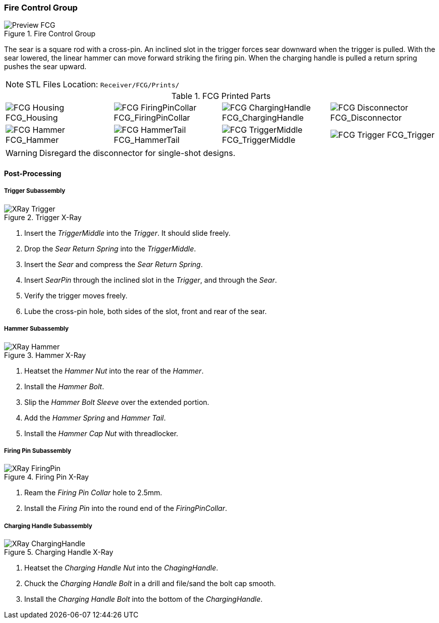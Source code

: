 <<<
=== Fire Control Group

.Fire Control Group
image::../.views/Preview_FCG.png[]

The sear is a square rod with a cross-pin.
An inclined slot in the trigger forces sear downward when the trigger is pulled.
With the sear lowered, the linear hammer can move forward striking the firing pin.
When the charging handle is pulled a return spring pushes the sear upward.

NOTE: STL Files Location: `Receiver/FCG/Prints/`

.FCG Printed Parts
[cols="^1,^1,^1,^1"]
|===
|image:../src/Receiver/.stl/FCG/Prints/FCG_Housing.png[] FCG_Housing
|image:../src/Receiver/.stl/FCG/Prints/FCG_FiringPinCollar.png[] FCG_FiringPinCollar
|image:../src/Receiver/.stl/FCG/Prints/FCG_ChargingHandle.png[] FCG_ChargingHandle
|image:../src/Receiver/.stl/FCG/Prints/FCG_Disconnector.png[] FCG_Disconnector

|image:../src/Receiver/.stl/FCG/Prints/FCG_Hammer.png[] FCG_Hammer
|image:../src/Receiver/.stl/FCG/Prints/FCG_HammerTail.png[] FCG_HammerTail
|image:../src/Receiver/.stl/FCG/Prints/FCG_TriggerMiddle.png[] FCG_TriggerMiddle
|image:../src/Receiver/.stl/FCG/Prints/FCG_Trigger.png[] FCG_Trigger
|===

WARNING: Disregard the disconnector for single-shot designs.

<<<
==== Post-Processing

===== Trigger Subassembly

.Trigger X-Ray
image::../.views/XRay_Trigger.png[]

. Insert the _TriggerMiddle_ into the _Trigger_. It should slide freely.
. Drop the _Sear Return Spring_ into the _TriggerMiddle_.
. Insert the _Sear_ and compress the _Sear Return Spring_.
. Insert _SearPin_ through the inclined slot in the _Trigger_, and through the _Sear_.
. Verify the trigger moves freely.
. Lube the cross-pin hole, both sides of the slot, front and rear of the sear.

<<<
===== Hammer Subassembly

.Hammer X-Ray
image::../.views/XRay_Hammer.png[]

. Heatset the _Hammer Nut_ into the rear of the _Hammer_.
. Install the _Hammer Bolt_.
. Slip the _Hammer Bolt Sleeve_ over the extended portion.
. Add the _Hammer Spring_ and _Hammer Tail_.
. Install the _Hammer Cap Nut_ with threadlocker.

<<<
===== Firing Pin Subassembly

.Firing Pin X-Ray
image::../.views/XRay_FiringPin.png[]

. Ream the _Firing Pin Collar_ hole to 2.5mm.
. Install the _Firing Pin_ into the round end of the _FiringPinCollar_.

<<<
===== Charging Handle Subassembly

.Charging Handle X-Ray
image::../.views/XRay_ChargingHandle.png[]

. Heatset the _Charging Handle Nut_ into the _ChagingHandle_.
. Chuck the _Charging Handle Bolt_ in a drill and file/sand the bolt cap smooth.
. Install the _Charging Handle Bolt_ into the bottom of the _ChargingHandle_.
